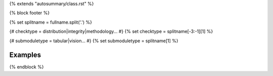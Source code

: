 {% extends "autosummary/class.rst" %}

{% block footer %}

{% set splitname = fullname.split('.') %}

{# checktype = distribution|integrity|methodology... #}
{% set checktype = splitname[-3:-1][1] %}

{# submoduletype = tabular|vision... #}
{% set submoduletype = splitname[1] %}

Examples
~~~~~~~~

.. raw:: html

    <div class="sphx-glr-thumbcontainer">

.. only:: html

 .. figure:: /examples/{{ submoduletype }}/checks/{{ checktype}}/examples/images/thumb/sphx_glr_plot_{{ to_snake_case(objname).lower() }}_thumb.png
     :alt: {{ objname }}

     :ref:`sphx_glr_examples_{{submoduletype}}_checks_{{ checktype }}_examples_plot_{{ to_snake_case(objname).lower() }}.py`

.. raw:: html

    </div>
{% endblock %}